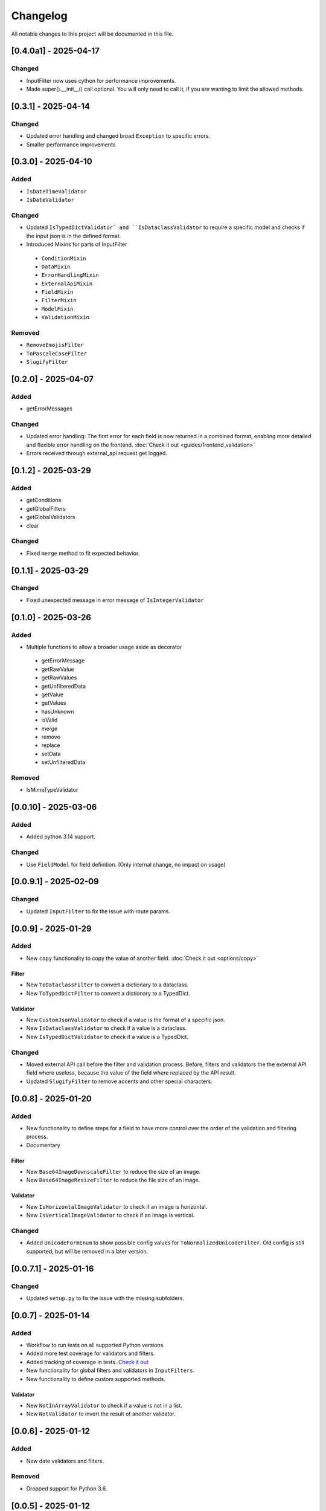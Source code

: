 Changelog
=========

All notable changes to this project will be documented in this file.

[0.4.0a1] - 2025-04-17
----------------------

Changed
^^^^^^^
- InputFilter now uses cython for performance improvements.
- Made super().__init__() call optional. You will only need to call it,
  if you are wanting to limit the allowed methods.


[0.3.1] - 2025-04-14
--------------------

Changed
^^^^^^^
- Updated error handling and changed broad ``Exception`` to specific errors.
- Smaller performance improvements


[0.3.0] - 2025-04-10
--------------------

Added
^^^^^
- ``IsDateTimeValidator``
- ``IsDateValidator``

Changed
^^^^^^^
- Updated ``IsTypedDictValidator` and ``IsDataclassValidator`` to require a specific model and
  checks if the input json is in the defined format.
- Introduced Mixins for parts of InputFilter

 - ``ConditionMixin``
 - ``DataMixin``
 - ``ErrorHandlingMixin``
 - ``ExternalApiMixin``
 - ``FieldMixin``
 - ``FilterMixin``
 - ``ModelMixin``
 - ``ValidationMixin``

Removed
^^^^^^^
- ``RemoveEmojisFilter``
- ``ToPascaleCaseFilter``
- ``SlugifyFilter``


[0.2.0] - 2025-04-07
--------------------

Added
^^^^^
- getErrorMessages

Changed
^^^^^^^
- Updated error handling: The first error for each field is now returned in a combined format,
  enabling more detailed and flexible error handling on the frontend. :doc:`Check it out <guides/frontend_validation>`
- Errors received through external_api request get logged.


[0.1.2] - 2025-03-29
--------------------

Added
^^^^^
- getConditions
- getGlobalFilters
- getGlobalValidators
- clear

Changed
^^^^^^^
- Fixed ``merge`` method to fit expected behavior.


[0.1.1] - 2025-03-29
--------------------

Changed
^^^^^^^
- Fixed unexpected message in error message of ``IsIntegerValidator``


[0.1.0] - 2025-03-26
--------------------

Added
^^^^^
- Multiple functions to allow a broader usage aside as decorator

 - getErrorMessage
 - getRawValue
 - getRawValues
 - getUnfilteredData
 - getValue
 - getValues
 - hasUnknown
 - isValid
 - merge
 - remove
 - replace
 - setData
 - setUnfilteredData

Removed
^^^^^^^
- IsMimeTypeValidator


[0.0.10] - 2025-03-06
---------------------

Added
^^^^^
- Added python 3.14 support.

Changed
^^^^^^^
- Use ``FieldModel`` for field definition. (Only internal change, no impact on usage)


[0.0.9.1] - 2025-02-09
----------------------

Changed
^^^^^^^
- Updated ``InputFilter`` to fix the issue with route params.


[0.0.9] - 2025-01-29
--------------------

Added
^^^^^
- New ``copy`` functionality to copy the value of another field. :doc:`Check it out <options/copy>`

Filter
""""""
- New ``ToDataclassFilter`` to convert a dictionary to a dataclass.
- New ``ToTypedDictFilter`` to convert a dictionary to a TypedDict.

Validator
"""""""""
- New ``CustomJsonValidator`` to check if a value is the format of a specific json.
- New ``IsDataclassValidator`` to check if a value is a dataclass.
- New ``IsTypedDictValidator`` to check if a value is a TypedDict.

Changed
^^^^^^^
- Moved external API call before the filter and validation process.
  Before, filters and validators the the external API field where useless,
  because the value of the field where replaced by the API result.
- Updated ``SlugifyFilter`` to remove accents and other special characters.


[0.0.8] - 2025-01-20
--------------------

Added
^^^^^
- New functionality to define steps for a field to have more control over the
  order of the validation and filtering process.
- Documentary

Filter
""""""
- New ``Base64ImageDownscaleFilter`` to reduce the size of an image.
- New ``Base64ImageResizeFilter`` to reduce the file size of an image.

Validator
"""""""""
- New ``IsHorizontalImageValidator`` to check if an image is horizontal.
- New ``IsVerticalImageValidator`` to check if an image is vertical.

Changed
^^^^^^^
- Added ``UnicodeFormEnum`` to show possible config values for ``ToNormalizedUnicodeFilter``.
  Old config is still supported, but will be removed in a later version.


[0.0.7.1] - 2025-01-16
----------------------

Changed
^^^^^^^
- Updated ``setup.py`` to fix the issue with the missing subfolders.


[0.0.7] - 2025-01-14
--------------------

Added
^^^^^
- Workflow to run tests on all supported Python versions.
- Added more test coverage for validators and filters.
- Added tracking of coverage in tests. `Check it out <https://coveralls.io/github/LeanderCS/flask-inputfilter>`_
- New functionality for global filters and validators in ``InputFilters``.
- New functionality to define custom supported methods.

Validator
"""""""""
- New ``NotInArrayValidator`` to check if a value is not in a list.
- New ``NotValidator`` to invert the result of another validator.


[0.0.6] - 2025-01-12
--------------------

Added
^^^^^
- New date validators and filters.

Removed
^^^^^^^
- Dropped support for Python 3.6.


[0.0.5] - 2025-01-12
--------------------

Added
^^^^^
- New ``condition`` functionality between fields. :doc:`Check it out <options/condition>`

Changed
^^^^^^^
- Switched ``external_api`` config from dict to class. :doc:`Check it out <options/external_api>`


[0.0.4] - 2025-01-09
--------------------

Added
^^^^^
- New external API functionality. :doc:`Check it out <options/external_api>`
